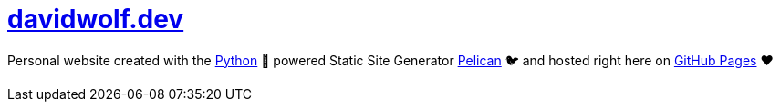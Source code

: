= https://davidwolf.dev[davidwolf.dev]

Personal website created with the https://python.org[Python] 🐍 powered Static Site Generator https://getpelican.com[Pelican] 🐦 and hosted right here on https://pages.github.com[GitHub Pages] ❤️
